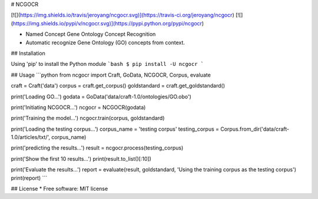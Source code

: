 # NCGOCR

[![](https://img.shields.io/travis/jeroyang/ncgocr.svg)](https://travis-ci.org/jeroyang/ncgocr)
[![](https://img.shields.io/pypi/v/ncgocr.svg)](https://pypi.python.org/pypi/ncgocr)


- Named Concept Gene Ontology Concept Recognition
- Automatic recognize Gene Ontology (GO) concepts from context.

## Installation

Using 'pip' to install the Python module
```bash
$ pip install -U ncgocr
```

## Usage
```python
from ncgocr import Craft, GoData, NCGOCR, Corpus, evaluate

craft = Craft('data')
corpus = craft.get_corpus()
goldstandard = craft.get_goldstandard()

print('Loading GO...')
godata = GoData('data/craft-1.0/ontologies/GO.obo')

print('Initiating NCGOCR...')
ncgocr = NCGOCR(godata)

print('Training the model...')
ncgocr.train(corpus, goldstandard)

print('Loading the testing corpus...')
corpus_name = 'testing corpus'
testing_corpus = Corpus.from_dir('data/craft-1.0/articles/txt/', corpus_name)

print('predicting the results...')
result = ncgocr.process(testing_corpus)

print('Show the first 10 results...')
print(result.to_list()[:10])

print('Evaluate the results...')
report = evaluate(result, goldstandard, 'Using the training corpus as the testing corpus')
print(report)
```


## License
* Free software: MIT license


